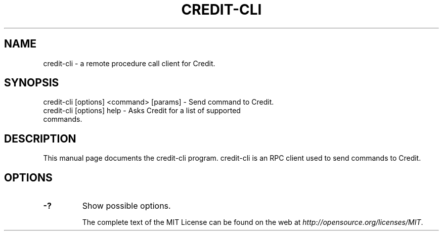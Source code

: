 .TH CREDIT-CLI "1" "November 2016" "credit-cli 1.0"
.SH NAME
credit-cli \- a remote procedure call client for Credit. 
.SH SYNOPSIS
credit-cli [options] <command> [params] \- Send command to Credit. 
.TP
credit-cli [options] help \- Asks Credit for a list of supported commands.
.SH DESCRIPTION
This manual page documents the credit-cli program. credit-cli is an RPC client used to send commands to Credit.

.SH OPTIONS
.TP
\fB\-?\fR
Show possible options.

The complete text of the MIT License can be found on the web at \fIhttp://opensource.org/licenses/MIT\fP.
